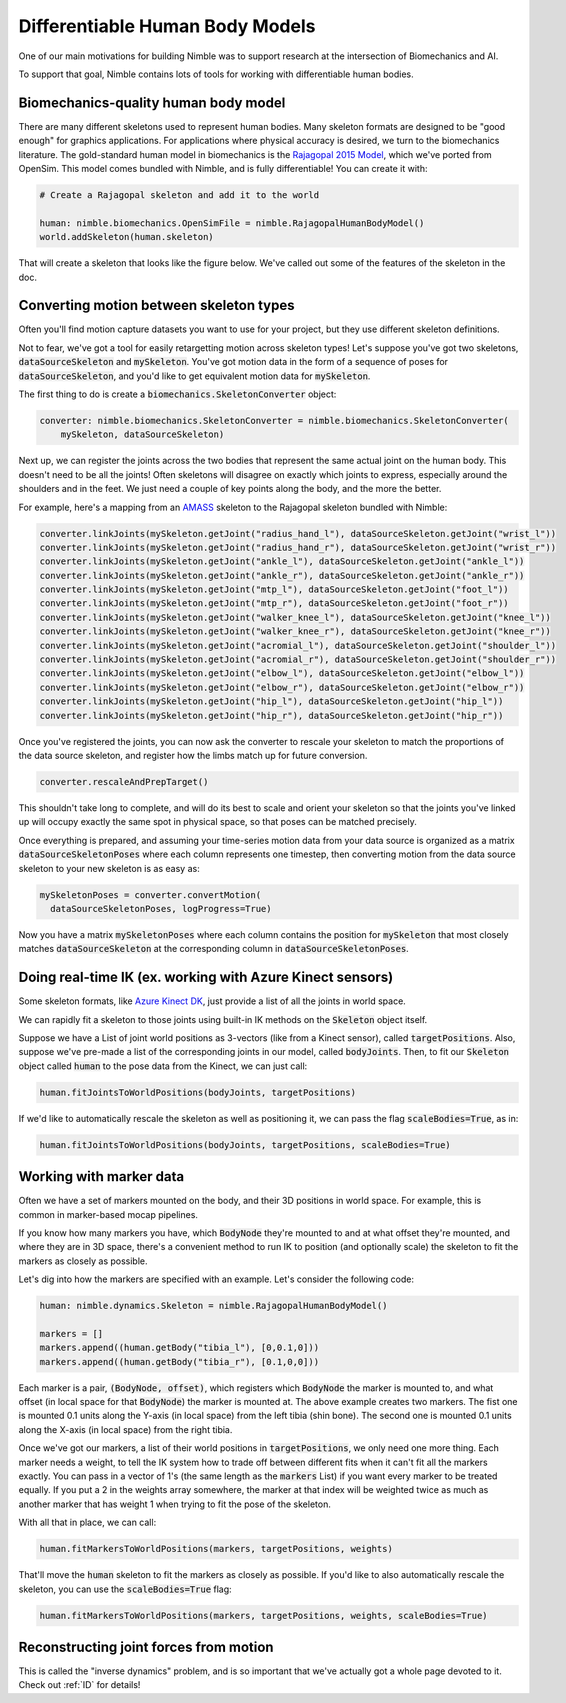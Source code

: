 Differentiable Human Body Models
================================

One of our main motivations for building Nimble was to support research at the intersection of Biomechanics and AI.

To support that goal, Nimble contains lots of tools for working with differentiable human bodies.

Biomechanics-quality human body model
#################################################

There are many different skeletons used to represent human bodies.
Many skeleton formats are designed to be "good enough" for graphics applications.
For applications where physical accuracy is desired, we turn to the biomechanics literature.
The gold-standard human model in biomechanics is the `Rajagopal 2015 Model <https://simtk.org/projects/full_body/>`_, which we've ported from OpenSim.
This model comes bundled with Nimble, and is fully differentiable! You can create it with:

.. code-block:: python

  # Create a Rajagopal skeleton and add it to the world

  human: nimble.biomechanics.OpenSimFile = nimble.RajagopalHumanBodyModel()
  world.addSkeleton(human.skeleton)

That will create a skeleton that looks like the figure below. We've called out some of the features of the skeleton in the doc.

.. image:: _static/figures/rajagopal.png
   :width: 600

Converting motion between skeleton types
#################################################

Often you'll find motion capture datasets you want to use for your project, but they use different skeleton definitions.

Not to fear, we've got a tool for easily retargetting motion across skeleton types! Let's suppose you've got two skeletons, :code:`dataSourceSkeleton` and :code:`mySkeleton`.
You've got motion data in the form of a sequence of poses for :code:`dataSourceSkeleton`, and you'd like to get equivalent motion data for :code:`mySkeleton`.

The first thing to do is create a :code:`biomechanics.SkeletonConverter` object:

.. code-block:: python

  converter: nimble.biomechanics.SkeletonConverter = nimble.biomechanics.SkeletonConverter(
      mySkeleton, dataSourceSkeleton)

Next up, we can register the joints across the two bodies that represent the same actual joint on the human body.
This doesn't need to be all the joints! Often skeletons will disagree on exactly which joints to express, especially around the shoulders and in the feet.
We just need a couple of key points along the body, and the more the better.

For example, here's a mapping from an `AMASS <https://amass.is.tue.mpg.de/>`_ skeleton to the Rajagopal skeleton bundled with Nimble:

.. code-block:: python

  converter.linkJoints(mySkeleton.getJoint("radius_hand_l"), dataSourceSkeleton.getJoint("wrist_l"))
  converter.linkJoints(mySkeleton.getJoint("radius_hand_r"), dataSourceSkeleton.getJoint("wrist_r"))
  converter.linkJoints(mySkeleton.getJoint("ankle_l"), dataSourceSkeleton.getJoint("ankle_l"))
  converter.linkJoints(mySkeleton.getJoint("ankle_r"), dataSourceSkeleton.getJoint("ankle_r"))
  converter.linkJoints(mySkeleton.getJoint("mtp_l"), dataSourceSkeleton.getJoint("foot_l"))
  converter.linkJoints(mySkeleton.getJoint("mtp_r"), dataSourceSkeleton.getJoint("foot_r"))
  converter.linkJoints(mySkeleton.getJoint("walker_knee_l"), dataSourceSkeleton.getJoint("knee_l"))
  converter.linkJoints(mySkeleton.getJoint("walker_knee_r"), dataSourceSkeleton.getJoint("knee_r"))
  converter.linkJoints(mySkeleton.getJoint("acromial_l"), dataSourceSkeleton.getJoint("shoulder_l"))
  converter.linkJoints(mySkeleton.getJoint("acromial_r"), dataSourceSkeleton.getJoint("shoulder_r"))
  converter.linkJoints(mySkeleton.getJoint("elbow_l"), dataSourceSkeleton.getJoint("elbow_l"))
  converter.linkJoints(mySkeleton.getJoint("elbow_r"), dataSourceSkeleton.getJoint("elbow_r"))
  converter.linkJoints(mySkeleton.getJoint("hip_l"), dataSourceSkeleton.getJoint("hip_l"))
  converter.linkJoints(mySkeleton.getJoint("hip_r"), dataSourceSkeleton.getJoint("hip_r"))

Once you've registered the joints, you can now ask the converter to rescale your skeleton to match the proportions of the data source skeleton, and register how the limbs match up for future conversion.

.. code-block:: python

  converter.rescaleAndPrepTarget()

This shouldn't take long to complete, and will do its best to scale and orient your skeleton so that the joints you've linked up will occupy exactly the same spot in physical space, so that poses can be matched precisely.

Once everything is prepared, and assuming your time-series motion data from your data source is organized as a matrix :code:`dataSourceSkeletonPoses` where each column represents one timestep, then converting motion from the data source skeleton to your new skeleton is as easy as:

.. code-block:: python

  mySkeletonPoses = converter.convertMotion(
    dataSourceSkeletonPoses, logProgress=True)

Now you have a matrix :code:`mySkeletonPoses` where each column contains the position for :code:`mySkeleton` that most closely matches :code:`dataSourceSkeleton` at the corresponding column in :code:`dataSourceSkeletonPoses`.

Doing real-time IK (ex. working with Azure Kinect sensors)
#############################################################

Some skeleton formats, like `Azure Kinect DK <https://docs.microsoft.com/en-us/azure/kinect-dk/body-joints>`_, just provide a list of all the joints in world space.

We can rapidly fit a skeleton to those joints using built-in IK methods on the :code:`Skeleton` object itself.

Suppose we have a List of joint world positions as 3-vectors (like from a Kinect sensor), called :code:`targetPositions`.
Also, suppose we've pre-made a list of the corresponding joints in our model, called :code:`bodyJoints`.
Then, to fit our :code:`Skeleton` object called :code:`human` to the pose data from the Kinect, we can just call:

.. code-block:: python

  human.fitJointsToWorldPositions(bodyJoints, targetPositions)

If we'd like to automatically rescale the skeleton as well as positioning it, we can pass the flag :code:`scaleBodies=True`, as in:

.. code-block:: python

  human.fitJointsToWorldPositions(bodyJoints, targetPositions, scaleBodies=True)

Working with marker data
#################################################

Often we have a set of markers mounted on the body, and their 3D positions in world space. For example, this is common in marker-based mocap pipelines.

If you know how many markers you have, which :code:`BodyNode` they're mounted to and at what offset they're mounted, and where they are in 3D space, there's a convenient method to run IK to position (and optionally scale) the skeleton to fit the markers as closely as possible.

Let's dig into how the markers are specified with an example. Let's consider the following code:

.. code-block:: python

  human: nimble.dynamics.Skeleton = nimble.RajagopalHumanBodyModel()

  markers = []
  markers.append((human.getBody("tibia_l"), [0,0.1,0]))
  markers.append((human.getBody("tibia_r"), [0.1,0,0]))

Each marker is a pair, :code:`(BodyNode, offset)`, which registers which :code:`BodyNode` the marker is mounted to, and what offset (in local space for that :code:`BodyNode`) the marker is mounted at.
The above example creates two markers. The fist one is mounted 0.1 units along the Y-axis (in local space) from the left tibia (shin bone). The second one is mounted 0.1 units along the X-axis (in local space) from the right tibia.

Once we've got our markers, a list of their world positions in :code:`targetPositions`, we only need one more thing. Each marker needs a weight, to tell the IK system how to trade off between different fits when it can't fit all the markers exactly.
You can pass in a vector of 1's (the same length as the :code:`markers` List) if you want every marker to be treated equally. If you put a 2 in the weights array somewhere, the marker at that index will be weighted twice as much as another marker that has weight 1 when trying to fit the pose of the skeleton.

With all that in place, we can call:

.. code-block:: python

  human.fitMarkersToWorldPositions(markers, targetPositions, weights)

That'll move the :code:`human` skeleton to fit the markers as closely as possible. If you'd like to also automatically rescale the skeleton, you can use the :code:`scaleBodies=True` flag:

.. code-block:: python

  human.fitMarkersToWorldPositions(markers, targetPositions, weights, scaleBodies=True)

Reconstructing joint forces from motion
#################################################

This is called the "inverse dynamics" problem, and is so important that we've actually got a whole page devoted to it. Check out :ref:`ID` for details!